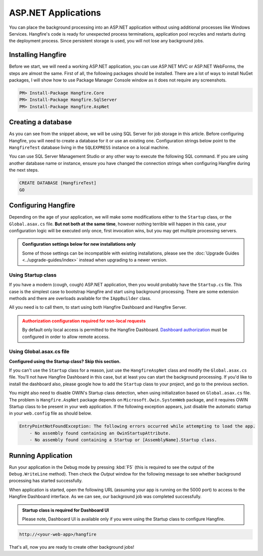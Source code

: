 ASP.NET Applications
====================

You can place the background processing into an ASP.NET application without using additional processes like Windows Services. Hangfire's code is ready for unexpected process terminations, application pool recycles and restarts during the deployment process. Since persistent storage is used, you will not lose any background jobs.

Installing Hangfire
--------------------

Before we start, we will need a working ASP.NET application, you can use ASP.NET MVC or ASP.NET WebForms, the steps are almost the same. First of all, the following packages should be installed. There are a lot of ways to install NuGet packages, I will show how to use Package Manager Console window as it does not require any screenshots. 

.. code-block:: powershell
  
   PM> Install-Package Hangfire.Core
   PM> Install-Package Hangfire.SqlServer
   PM> Install-Package Hangfire.AspNet

Creating a database
-------------------

As you can see from the snippet above, we will be using SQL Server for job storage in this article. Before configuring Hangfire, you will need to create a database for it or use an existing one. Configuration strings below point to the ``HangfireTest`` database living in the ``SQLEXPRESS`` instance on a local machine.

You can use SQL Server Management Studio or any other way to execute the following SQL command. If you are using another database name or instance, ensure you have changed the  connection strings when configuring Hangfire during the next steps.

.. code-block:: sql

   CREATE DATABASE [HangfireTest]
   GO

Configuring Hangfire
--------------------

Depending on the age of your application, we will make some modifications either to the ``Startup`` class, or the ``Global.asax.cs`` file. **But not both at the same time**, however nothing terrible will happen in this case, your configuration logic will be executed only once, first invocation wins, but you may get multiple processing servers.

.. admonition:: Configuration settings below for new installations only
   :class: note

   Some of those settings can be incompatible with existing installations, please see the :doc:`Upgrade Guides <../upgrade-guides/index>` instead when upgrading to a newer version.

Using Startup class
~~~~~~~~~~~~~~~~~~~~

If you have a modern (cough, cough) ASP.NET application, then you would probably have the ``Startup.cs`` file. This case is the simplest case to bootstrap Hangfire and start using background processing. There are some extension methods and there are overloads available for the ``IAppBuilder`` class.

All you need is to call them, to start using both Hangfire Dashboard and Hangfire Server.

.. admonition:: Authorization configuration required for non-local requests
   :class: warning

   By default only local access is permitted to the Hangfire Dashboard. `Dashboard authorization <../configuration/using-dashboard.html#configuring-authorization>`_ must be configured in order to allow remote access.

.. code-block:: c#
   :emphasize-lines: 2-3,7-24,28-29,32

   // Startup.cs
   using Hangfire;
   using Hangfire.SqlServer;

   public class Startup
   {
       private IEnumerable<IDisposable> GetHangfireServers()
       {
           GlobalConfiguration.Configuration
               .SetDataCompatibilityLevel(CompatibilityLevel.Version_170)
               .UseSimpleAssemblyNameTypeSerializer()
               .UseRecommendedSerializerSettings()
               .UseSqlServerStorage("Server=.\\SQLEXPRESS; Database=HangfireTest; Integrated Security=True;", new SqlServerStorageOptions
               {
                    CommandBatchMaxTimeout = TimeSpan.FromMinutes(5),
                    SlidingInvisibilityTimeout = TimeSpan.FromMinutes(5),
                    QueuePollInterval = TimeSpan.Zero,           
                    UseRecommendedIsolationLevel = true,
                    DisableGlobalLocks = true
               });

           yield return new BackgroundJobServer();
       }

       public void Configuration(IAppBuilder app)
       {
           app.UseHangfireAspNet(GetHangfireServers);
           app.UseHangfireDashboard();

           // Let's also create a sample background job
           BackgroundJob.Enqueue(() => Debug.WriteLine("Hello world from Hangfire!"));

           // ...other configuration logic
       }
   }

Using Global.asax.cs file
~~~~~~~~~~~~~~~~~~~~~~~~~~

**Configured using the Startup class? Skip this section.** 

If you can't use the ``Startup`` class for a reason, just use the ``HangfireAspNet`` class and modify the ``Global.asax.cs`` file. You'll not have Hangfire Dashboard in this case, but at least you can start the background processing. If you'd like to install the dashboard also, please google how to add the ``Startup`` class to your project, and go to the previous section.

.. code-block:: c#
   :emphasize-lines: 2-3,7-24,31,34

   // Global.asax.cs
   using Hangfire;
   using Hangfire.SqlServer;

   public class MvcApplication : System.Web.HttpApplication
   {
       private IEnumerable<IDisposable> GetHangfireServers()
       {
           GlobalConfiguration.Configuration
               .SetDataCompatibilityLevel(CompatibilityLevel.Version_170)
               .UseSimpleAssemblyNameTypeSerializer()
               .UseRecommendedSerializerSettings()
               .UseSqlServerStorage("Server=.\\SQLEXPRESS; Database=HangfireTest; Integrated Security=True;", new SqlServerStorageOptions
               {
                    CommandBatchMaxTimeout = TimeSpan.FromMinutes(5),
                    SlidingInvisibilityTimeout = TimeSpan.FromMinutes(5),
                    QueuePollInterval = TimeSpan.Zero,           
                    UseRecommendedIsolationLevel = true,
                    DisableGlobalLocks = true
               });

           yield return new BackgroundJobServer();
       }

       protected void Application_Start()
       {
           AreaRegistration.RegisterAllAreas();
           RouteConfig.RegisterRoutes(RouteTable.Routes);

           HangfireAspNet.Use(GetHangfireServers);

           // Let's also create a sample background job
           BackgroundJob.Enqueue(() => Debug.WriteLine("Hello world from Hangfire!"));
       }
   }

You might also need to disable OWIN's Startup class detection, when using initialization based on ``Global.asax.cs`` file. The problem is ``Hangfire.AspNet`` package depends on ``Microsoft.Owin.SystemWeb`` package, and it requires OWIN Startup class to be present in your web application. If the following exception appears, just disable the automatic startup in your ``web.config`` file as should below.

.. code-block:: csharp

   EntryPointNotFoundException: The following errors occurred while attempting to load the app.
       - No assembly found containing an OwinStartupAttribute.
       - No assembly found containing a Startup or [AssemblyName].Startup class.

.. code-block:: xml
   :emphasize-lines: 7

   <!-- web.config -->
   <appSettings>
     <add key="webpages:Version" value="3.0.0.0" />
     <add key="webpages:Enabled" value="false" />
     <add key="ClientValidationEnabled" value="true" />
     <add key="UnobtrusiveJavaScriptEnabled" value="true" />
     <add key="owin:AutomaticAppStartup" value="false"/>
   </appSettings>

Running Application
--------------------

Run your application in the Debug mode by pressing :kbd:`F5` (this is required to see the output of the ``Debug.WriteLine`` method). Then check the *Output* window for the following message to see whether background processing has started successfully.

.. image:: debug-output.png

When application is started, open the following URL (assuming your app is running on the 5000 port) to access to the Hangfire Dashboard interface. As we can see, our background job was completed successfully. 

.. admonition:: Startup class is required for Dashboard UI
   :class: note

   Please note, Dashboard UI is available only if you were using the Startup class to configure Hangfire.

.. code-block:: bash

   http://<your-web-app>/hangfire

.. image:: first-job.png

That's all, now you are ready to create other background jobs!
